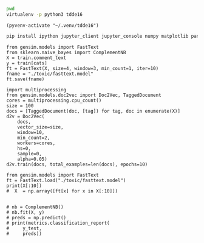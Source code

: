   :PROPERTIES:
  :header-args: :eval never-export
  :header-args:bash: :exports code
  :header-args:elisp: :exports code
  :header-args:ipython: :exports both
  :END:

#+BEGIN_SRC bash :dir ~/.venv/ :results drawer
  pwd
  virtualenv -p python3 tdde16
#+END_SRC

#+BEGIN_SRC elisp :results silent
  (pyvenv-activate "~/.venv/tdde16")
#+END_SRC

#+BEGIN_SRC bash :results drawer :async t
  pip install ipython jupyter_client jupyter_console numpy matplotlib pandas sklearn gensim seaborn cython
#+END_SRC

#+begin_src ipython  :results drawer :async t :session s :exports output
  %matplotlib inline
  import pandas as pd
  import numpy as np
  np.random.seed(1)
  cats = ['severe_toxic', 'obscene', 'threat', 'insult', 'identity_hate']
  train = pd.read_csv('./toxic/train.csv')
  X = train.comment_text
  y = train[cats]
  print(X.shape)
  print(y.head())
#+end_src

#+RESULTS:
:RESULTS:
# Out[8]:
:END:


#+BEGIN_SRC ipython :session s
  from gensim.models import FastText
  from sklearn.naive_bayes import ComplementNB
  X = train.comment_text
  y = train[cats]
  ft = FastText(X, size=4, window=3, min_count=1, iter=10)
  fname = "./toxic/fasttext.model"
  ft.save(fname)
#+END_SRC

#+BEGIN_SRC ipython :session s
  import multiprocessing
  from gensim.models.doc2vec import Doc2Vec, TaggedDocument
  cores = multiprocessing.cpu_count()
  size = 100
  docs = [TaggedDocument(doc, [tag]) for tag, doc in enumerate(X)]
  d2v = Doc2Vec(
      docs,
      vector_size=size,
      window=10,
      min_count=2,
      workers=cores,
      hs=0,
      sample=0,
      alpha=0.05)
  d2v.train(docs, total_examples=len(docs), epochs=10)
#+END_SRC

#+RESULTS:
: # Out[9]:
: : <gensim.models.fasttext.FastText at 0x7fd37b39bc18>
#+BEGIN_SRC ipython :session s
  from gensim.models import FastText
  ft = FastText.load("./toxic/fasttext.model")
  print(X[:10])
  #  X  = np.array([ft[x] for x in X[:10]])


  # nb = ComplementNB()
  # nb.fit(X, y)
  # preds = np.predict()
  # print(metrics.classification_report(
  #     y_test, 
  #     preds))
#+END_SRC

#+RESULTS:
: # Out[28]:


